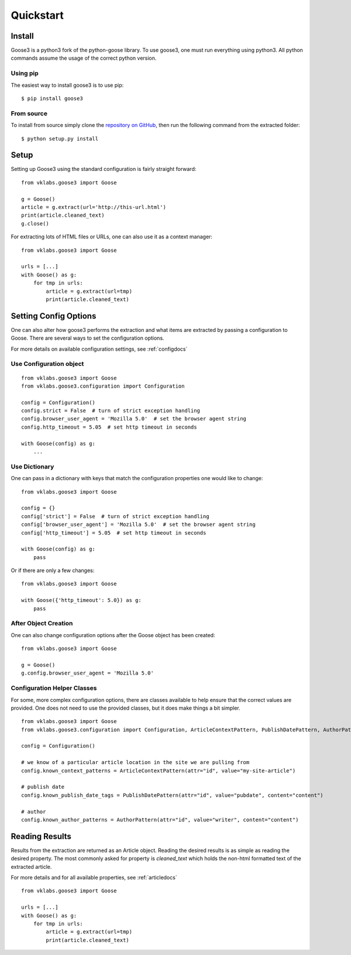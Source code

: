 .. _quickstart:

Quickstart
===============================================================================


Install
+++++++++++++++++++++++++++++++++++++++++++++++++++++++++++++++++++++++++++++++

Goose3 is a python3 fork of the python-goose library. To use goose3, one must
run everything using python3. All python commands assume the usage of the
correct python version.

Using pip
"""""""""""""""""""""""""""""""""""""""""""""""""""""""""""""""""""""""""""""""

The easiest way to install goose3 is to use pip:

::

    $ pip install goose3


From source
"""""""""""""""""""""""""""""""""""""""""""""""""""""""""""""""""""""""""""""""

To install from source simply clone the
`repository on GitHub <https://github.com/goose3/goose3>`__,
then run the following command from the extracted folder:

::

    $ python setup.py install


Setup
+++++++++++++++++++++++++++++++++++++++++++++++++++++++++++++++++++++++++++++++

Setting up Goose3 using the standard configuration is fairly straight forward:

::

    from vklabs.goose3 import Goose

    g = Goose()
    article = g.extract(url='http://this-url.html')
    print(article.cleaned_text)
    g.close()

For extracting lots of HTML files or URLs, one can also use it as a context
manager:

::

    from vklabs.goose3 import Goose

    urls = [...]
    with Goose() as g:
        for tmp in urls:
            article = g.extract(url=tmp)
            print(article.cleaned_text)

Setting Config Options
+++++++++++++++++++++++++++++++++++++++++++++++++++++++++++++++++++++++++++++++

One can also alter how goose3 performs the extraction and what items are
extracted by passing a configuration to Goose. There are several ways to set
the configuration options.

For more details on available configuration settings, see :ref:`configdocs`

Use Configuration object
"""""""""""""""""""""""""""""""""""""""""""""""""""""""""""""""""""""""""""""""

::

    from vklabs.goose3 import Goose
    from vklabs.goose3.configuration import Configuration

    config = Configuration()
    config.strict = False  # turn of strict exception handling
    config.browser_user_agent = 'Mozilla 5.0'  # set the browser agent string
    config.http_timeout = 5.05  # set http timeout in seconds

    with Goose(config) as g:
        ...


Use Dictionary
"""""""""""""""""""""""""""""""""""""""""""""""""""""""""""""""""""""""""""""""
One can pass in a dictionary with keys that match the configuration properties
one would like to change:

::

    from vklabs.goose3 import Goose

    config = {}
    config['strict'] = False  # turn of strict exception handling
    config['browser_user_agent'] = 'Mozilla 5.0'  # set the browser agent string
    config['http_timeout'] = 5.05  # set http timeout in seconds

    with Goose(config) as g:
        pass

Or if there are only a few changes:
::

    from vklabs.goose3 import Goose

    with Goose({'http_timeout': 5.0}) as g:
        pass

After Object Creation
"""""""""""""""""""""""""""""""""""""""""""""""""""""""""""""""""""""""""""""""
One can also change configuration options after the Goose object has been
created:

::

    from vklabs.goose3 import Goose

    g = Goose()
    g.config.browser_user_agent = 'Mozilla 5.0'


Configuration Helper Classes
"""""""""""""""""""""""""""""""""""""""""""""""""""""""""""""""""""""""""""""""
For some, more complex configuration options, there are classes available to
help ensure that the correct values are provided. One does not need to use the
provided classes, but it does make things a bit simpler.

::

    from vklabs.goose3 import Goose
    from vklabs.goose3.configuration import Configuration, ArticleContextPattern, PublishDatePattern, AuthorPattern

    config = Configuration()

    # we know of a particular article location in the site we are pulling from
    config.known_context_patterns = ArticleContextPattern(attr="id", value="my-site-article")

    # publish date
    config.known_publish_date_tags = PublishDatePattern(attr="id", value="pubdate", content="content")

    # author
    config.known_author_patterns = AuthorPattern(attr="id", value="writer", content="content")


Reading Results
+++++++++++++++++++++++++++++++++++++++++++++++++++++++++++++++++++++++++++++++

Results from the extraction are returned as an Article object. Reading the
desired results is as simple as reading the desired property. The most commonly
asked for property is `cleaned_text` which holds the non-html formatted text of
the extracted article.


For more details and for all available properties, see :ref:`articledocs`

::

    from vklabs.goose3 import Goose

    urls = [...]
    with Goose() as g:
        for tmp in urls:
            article = g.extract(url=tmp)
            print(article.cleaned_text)

